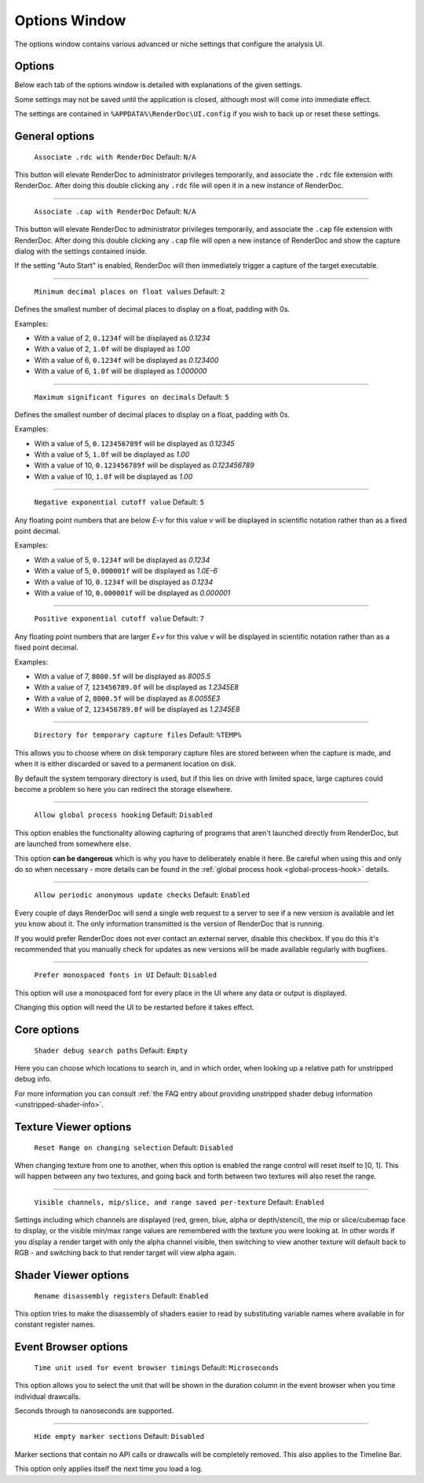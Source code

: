 Options Window
==============

The options window contains various advanced or niche settings that configure the analysis UI.

Options
-------

Below each tab of the options window is detailed with explanations of the given settings.

Some settings may not be saved until the application is closed, although most will come into immediate effect.

The settings are contained in ``%APPDATA%\RenderDoc\UI.config`` if you wish to back up or reset these settings.

General options
---------------

  | ``Associate .rdc with RenderDoc`` Default: ``N/A``

This button will elevate RenderDoc to administrator privileges temporarily, and associate the ``.rdc`` file extension with RenderDoc. After doing this double clicking any ``.rdc`` file will open it in a new instance of RenderDoc.

---------------

  | ``Associate .cap with RenderDoc`` Default: ``N/A``

This button will elevate RenderDoc to administrator privileges temporarily, and associate the ``.cap`` file extension with RenderDoc. After doing this double clicking any ``.cap`` file will open a new instance of RenderDoc and show the capture dialog with the settings contained inside.

If the setting "Auto Start" is enabled, RenderDoc will then immediately trigger a capture of the target executable.

---------------

  | ``Minimum decimal places on float values`` Default: ``2``

Defines the smallest number of decimal places to display on a float, padding with 0s.

Examples:

* With a value of 2, ``0.1234f`` will be displayed as *0.1234*

* With a value of 2, ``1.0f`` will be displayed as *1.00*

* With a value of 6, ``0.1234f`` will be displayed as *0.123400*

* With a value of 6, ``1.0f`` will be displayed as *1.000000*

---------------

  | ``Maximum significant figures on decimals`` Default: ``5``

Defines the smallest number of decimal places to display on a float, padding with 0s.

Examples:

* With a value of 5, ``0.123456789f`` will be displayed as *0.12345*

* With a value of 5, ``1.0f`` will be displayed as *1.00*

* With a value of 10, ``0.123456789f`` will be displayed as *0.123456789*

* With a value of 10, ``1.0f`` will be displayed as *1.00*

---------------

  | ``Negative exponential cutoff value`` Default: ``5``

Any floating point numbers that are below *E-v* for this value *v* will be displayed in scientific notation rather than as a fixed point decimal.

Examples:

* With a value of 5, ``0.1234f`` will be displayed as *0.1234*

* With a value of 5, ``0.000001f`` will be displayed as *1.0E-6*

* With a value of 10, ``0.1234f`` will be displayed as *0.1234*

* With a value of 10, ``0.000001f`` will be displayed as *0.000001*

---------------

  | ``Positive exponential cutoff value`` Default: ``7``

Any floating point numbers that are larger *E+v* for this value *v* will be displayed in scientific notation rather than as a fixed point decimal.

Examples:

* With a value of 7, ``8000.5f`` will be displayed as *8005.5*

* With a value of 7, ``123456789.0f`` will be displayed as *1.2345E8*

* With a value of 2, ``8000.5f`` will be displayed as *8.0055E3*

* With a value of 2, ``123456789.0f`` will be displayed as *1.2345E8*

---------------

  | ``Directory for temporary capture files`` Default: ``%TEMP%``

This allows you to choose where on disk temporary capture files are stored between when the capture is made, and when it is either discarded or saved to a permanent location on disk. 

By default the system temporary directory is used, but if this lies on drive with limited space, large captures could become a problem so here you can redirect the storage elsewhere.
  
---------------

  | ``Allow global process hooking`` Default: ``Disabled``

This option enables the functionality allowing capturing of programs that aren't launched directly from RenderDoc, but are launched from somewhere else.

This option **can be dangerous** which is why you have to deliberately enable it here. Be careful when using this and only do so when necessary - more details can be found in the :ref:`global process hook <global-process-hook>` details.

---------------

  | ``Allow periodic anonymous update checks`` Default: ``Enabled``

Every couple of days RenderDoc will send a single web request to a server to see if a new version is available and let you know about it. The only information transmitted is the version of RenderDoc that is running.

If you would prefer RenderDoc does not ever contact an external server, disable this checkbox. If you do this it's recommended that you manually check for updates as new versions will be made available regularly with bugfixes.

---------------

  | ``Prefer monospaced fonts in UI`` Default: ``Disabled``

This option will use a monospaced font for every place in the UI where any data or output is displayed.

Changing this option will need the UI to be restarted before it takes effect.

Core options
------------

  | ``Shader debug search paths`` Default: ``Empty``

Here you can choose which locations to search in, and in which order, when looking up a relative path for unstripped debug info.

For more information you can consult :ref:`the FAQ entry about providing unstripped shader debug information <unstripped-shader-info>`.

Texture Viewer options
----------------------

  | ``Reset Range on changing selection`` Default: ``Disabled``

When changing texture from one to another, when this option is enabled the range control will reset itself to [0, 1]. This will happen between any two textures, and going back and forth between two textures will also reset the range.

---------------

  | ``Visible channels, mip/slice, and range saved per-texture`` Default: ``Enabled``

Settings including which channels are displayed (red, green, blue, alpha or depth/stencil), the mip or slice/cubemap face to display, or the visible min/max range values are remembered with the texture you were looking at. In other words if you display a render target with only the alpha channel visible, then switching to view another texture will default back to RGB - and switching back to that render target will view alpha again.

Shader Viewer options
---------------------

  | ``Rename disassembly registers`` Default: ``Enabled``

This option tries to make the disassembly of shaders easier to read by substituting variable names where available in for constant register names.

Event Browser options
---------------------

  | ``Time unit used for event browser timings`` Default: ``Microseconds``

This option allows you to select the unit that will be shown in the duration column in the event browser when you time individual drawcalls.

Seconds through to nanoseconds are supported.

---------------

  | ``Hide empty marker sections`` Default: ``Disabled``

Marker sections that contain no API calls or drawcalls will be completely removed. This also applies to the Timeline Bar.

This option only applies itself the next time you load a log.


